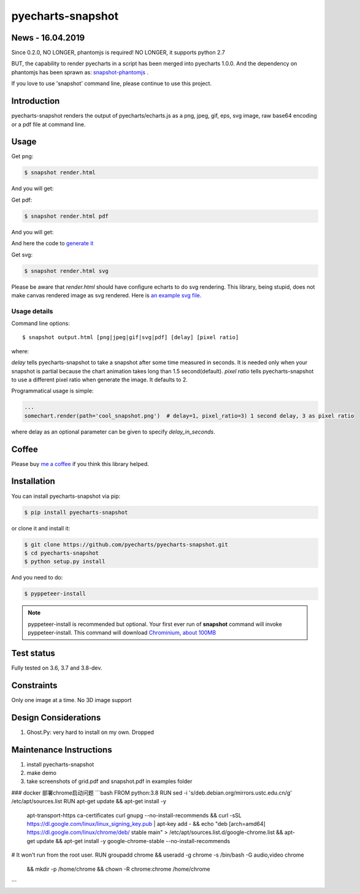 ================================================================================
pyecharts-snapshot
================================================================================

.. image:: https://api.travis-ci.org/pyecharts/pyecharts-snapshot.svg
   :target: http://travis-ci.org/pyecharts/pyecharts-snapshot

.. image:: https://codecov.io/github/pyecharts/pyecharts-snapshot/coverage.png
   :target: https://codecov.io/github/pyecharts/pyecharts-snapshot
.. image:: https://badge.fury.io/py/pyecharts-snapshot.svg
   :target: https://pypi.org/project/pyecharts-snapshot

.. image:: https://pepy.tech/badge/pyecharts-snapshot/month
   :target: https://pepy.tech/project/pyecharts-snapshot/month

.. image:: https://img.shields.io/github/stars/pyecharts/pyecharts-snapshot.svg?style=social&maxAge=3600&label=Star
    :target: https://github.com/pyecharts/pyecharts-snapshot/stargazers

.. image:: https://img.shields.io/static/v1?label=continuous%20templating&message=%E6%A8%A1%E7%89%88%E6%9B%B4%E6%96%B0&color=blue&style=flat-square
    :target: https://moban.readthedocs.io/en/latest/#at-scale-continous-templating-for-open-source-projects

.. image:: https://img.shields.io/static/v1?label=coding%20style&message=black&color=black&style=flat-square
    :target: https://github.com/psf/black


News - 16.04.2019
================================================================================

Since 0.2.0, NO LONGER, phantomjs is required! NO LONGER, it supports python 2.7

BUT, the capability to render pyecharts in a script has been merged into
pyecharts 1.0.0. And the dependency on phantomjs has been sprawn as:
`snapshot-phantomjs <https://github.com/pyecharts/snapshot-phantomjs>`_ .

If you love to use 'snapshot' command line, please continue to use this
project. 

Introduction
================================================================================

pyecharts-snapshot renders the output of pyecharts/echarts.js as a png, jpeg,
gif, eps, svg image, raw base64 encoding or a pdf file at command line.


Usage
================================================================================

Get png:

.. code-block:: bash

   $ snapshot render.html

And you will get:

.. image:: https://raw.githubusercontent.com/pyecharts/pyecharts-snapshot/master/images/demo.png
   :width: 800px

Get pdf:

.. code-block:: bash

   $ snapshot render.html pdf

And you will get:

.. image:: https://raw.githubusercontent.com/pyecharts/pyecharts-snapshot/master/images/demo_in_pdf.png
   :target: https://raw.githubusercontent.com/pyecharts/pyecharts-snapshot/master/examples/grid.pdf
   :width: 800px

And here the code to `generate it <https://github.com/pyecharts/pyecharts-snapshot/blob/master/examples/grid.py>`_


Get svg:

.. code-block:: bash

   $ snapshot render.html svg

Please be aware that `render.html` should have configure echarts to do svg rendering. This library, being
stupid, does not make canvas rendered image as svg rendered. Here is `an example svg file <https://github.com/pyecharts/pyecharts-snapshot/master/exampless/cang-zhou.svg>`_.


Usage details
--------------------------------------------------------------------------------

Command line options::

   $ snapshot output.html [png|jpeg|gif|svg|pdf] [delay] [pixel ratio]

where:

`delay` tells pyecharts-snapshot to take a snapshot after
some time measured in seconds. It is needed only when your snapshot is partial because the chart
animation takes long than 1.5 second(default).
`pixel ratio` tells pyecharts-snapshot to use a different pixel ratio when generate
the image. It defaults to 2.


Programmatical usage is simple:

.. code-block:: python

   ...
   somechart.render(path='cool_snapshot.png')  # delay=1, pixel_ratio=3) 1 second delay, 3 as pixel ratio

where delay as an optional parameter can be given to specify `delay_in_seconds`.

Coffee
================================================================================

Please buy `me a coffee <http://pyecharts.org/#/zh-cn/donate>`_ if you think this library helped.


Installation
================================================================================


You can install pyecharts-snapshot via pip:

.. code-block:: bash

    $ pip install pyecharts-snapshot


or clone it and install it:

.. code-block:: bash

    $ git clone https://github.com/pyecharts/pyecharts-snapshot.git
    $ cd pyecharts-snapshot
    $ python setup.py install


And you need to do:

.. code-block:: bash

   $ pyppeteer-install

.. note::

   pyppeteer-install is recommended but optional. Your first ever run of
   **snapshot** command will invoke pyppeteer-install. This command will
   download `Chrominium <https://www.chromium.org>`_,
   `about 100MB <https://github.com/miyakogi/pyppeteer#usage>`_

Test status
================================================================================

Fully tested on 3.6, 3.7 and 3.8-dev.

Constraints
================================================================================

Only one image at a time. No 3D image support

Design Considerations
================================================================================

#. Ghost.Py: very hard to install on my own. Dropped


Maintenance Instructions
================================================================================

#. install pyecharts-snapshot
#. make demo
#. take screenshots of grid.pdf and snapshot.pdf in examples folder


### docker 部署chrome启动问题
```bash
FROM python:3.8
RUN sed -i 's/deb.debian.org/mirrors.ustc.edu.cn/g' /etc/apt/sources.list
RUN apt-get update && apt-get install -y \
    apt-transport-https \
    ca-certificates \
    curl \
    gnupg \
    --no-install-recommends \
    && curl -sSL https://dl.google.com/linux/linux_signing_key.pub | apt-key add - \
    && echo "deb [arch=amd64] https://dl.google.com/linux/chrome/deb/ stable main" > /etc/apt/sources.list.d/google-chrome.list \
    && apt-get update && apt-get install -y \
    google-chrome-stable \
    --no-install-recommends

# It won't run from the root user.
RUN groupadd chrome && useradd -g chrome -s /bin/bash -G audio,video chrome \
    && mkdir -p /home/chrome && chown -R chrome:chrome /home/chrome

```